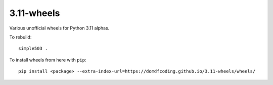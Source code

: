 =============
3.11-wheels
=============

Various unofficial wheels for Python 3.11 alphas.


To rebuild::

	simple503 .


To install wheels from here with ``pip``::

	pip install <package> --extra-index-url=https://domdfcoding.github.io/3.11-wheels/wheels/
